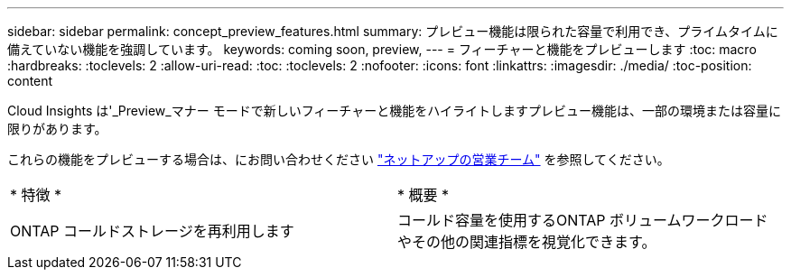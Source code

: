 ---
sidebar: sidebar 
permalink: concept_preview_features.html 
summary: プレビュー機能は限られた容量で利用でき、プライムタイムに備えていない機能を強調しています。 
keywords: coming soon, preview, 
---
= フィーチャーと機能をプレビューします
:toc: macro
:hardbreaks:
:toclevels: 2
:allow-uri-read: 
:toc: 
:toclevels: 2
:nofooter: 
:icons: font
:linkattrs: 
:imagesdir: ./media/
:toc-position: content


[role="lead"]
Cloud Insights は'_Preview_マナー モードで新しいフィーチャーと機能をハイライトしますプレビュー機能は、一部の環境または容量に限りがあります。

これらの機能をプレビューする場合は、にお問い合わせください link:https://www.netapp.com/us/forms/sales-inquiry/cloud-insights-sales-inquiries.aspx["ネットアップの営業チーム"] を参照してください。

|===


| * 特徴 * | * 概要 * 


| ONTAP コールドストレージを再利用します | コールド容量を使用するONTAP ボリュームワークロードやその他の関連指標を視覚化できます。 
|===